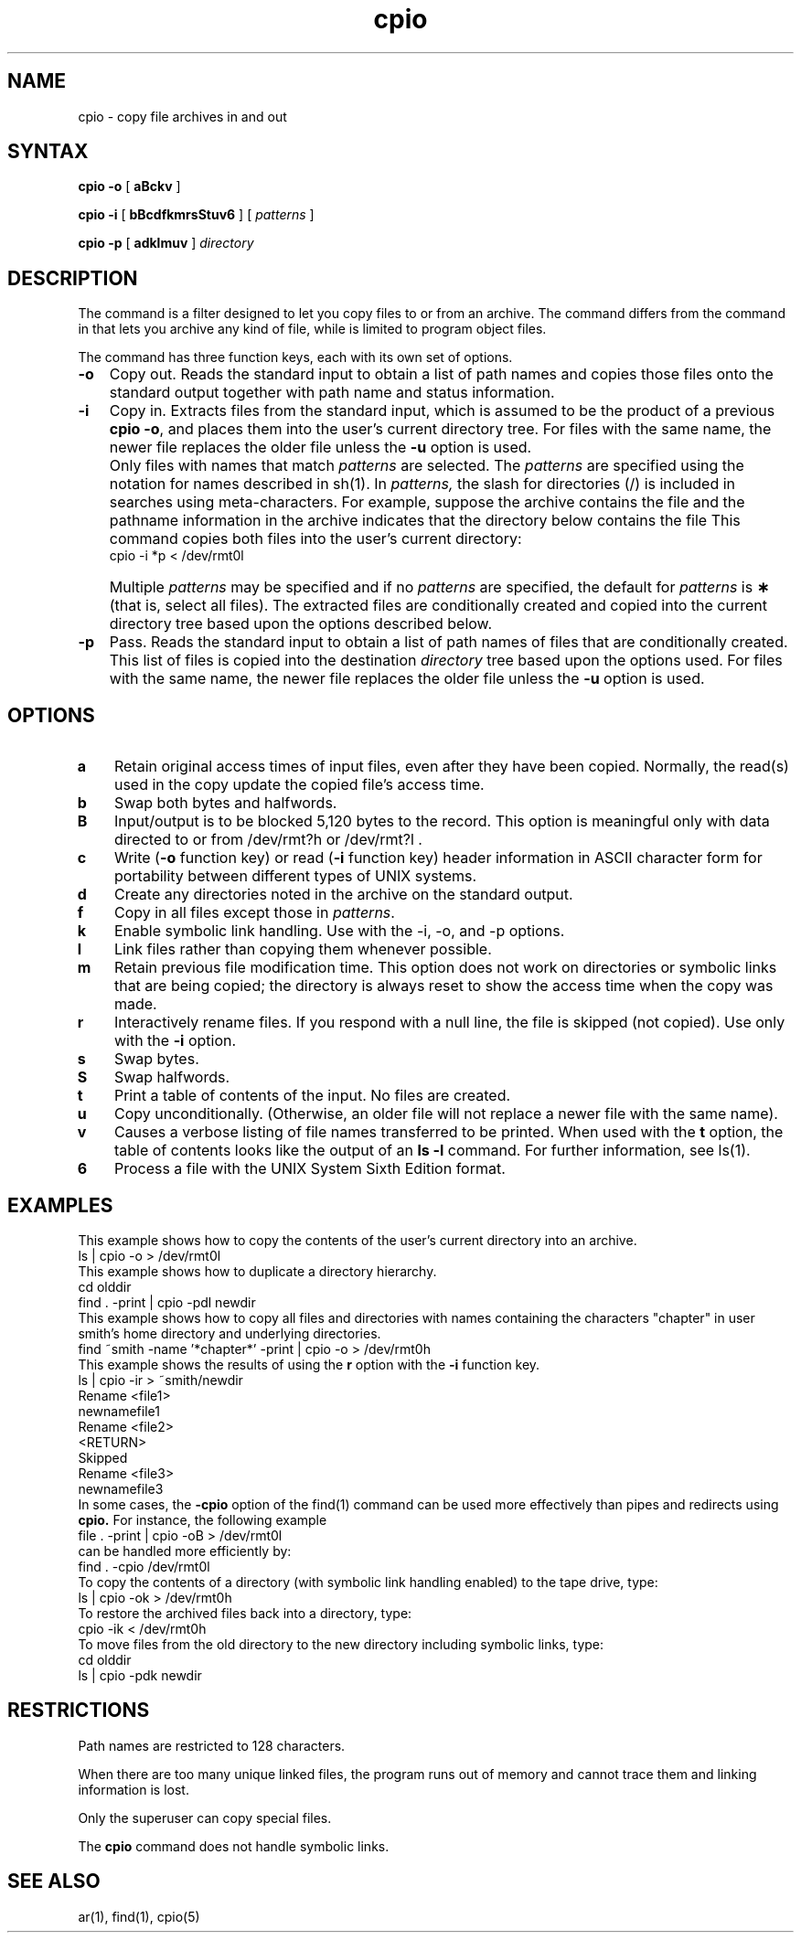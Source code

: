 .TH cpio 1
.SH NAME
cpio \- copy file archives in and out
.SH SYNTAX
.B cpio
.B \-o
[
.B aBckv
]
.PP
.B cpio
.B \-i
[
.B bBcdfkmrsStuv6
] [ 
.I patterns 
]
.PP
.B cpio
.B \-p
[
.B adklmuv
] 
.I directory
.SH DESCRIPTION
The 
.PN cpio
command is a filter designed to let you copy files to or from an
archive.  The
.PN cpio 
command
differs from the
.PN ar
command in that
.PN cpio
lets you archive any kind of file, while
.PN ar
is limited to program object files.
.PP
The 
.PN cpio
command has three function keys, each with its own set
of options.
.IP \fB\-o\fR 0.3i
Copy out.  Reads the standard input to obtain a list of path names
and copies those files onto the
standard output
together with path name and status information.
.PP
.IP \fB\-i\fR 0.3i
Copy in.
Extracts files from the
standard input,
which is assumed to be the product of a previous
.BR "cpio \-o" ,
and places them into the user's current directory tree.
For files with the same name, the newer file replaces
the older file unless the \fB\-u\fR option is used.
.IP "" 0.3i
Only files with names that match
.I patterns\^
are selected.
The
.I patterns\^
are specified using the notation for names described
in 
sh(1).
In
.I patterns,
the slash for directories (/) is included in searches using
meta-characters.
For example, suppose the archive contains the file
.PN filep 
and the pathname information in the archive indicates
that the directory below contains the file 
.PN file2p .
This command 
copies both files into the user's current directory:
.EX
cpio -i *p < /dev/rmt0l
.EE
.IP "" 0.3i
Multiple
.I patterns\^
may be specified and
if no
.I patterns\^
are specified, the default for
.I patterns\^
is
.BR \(**
(that is, select all files).
The extracted files are conditionally created and copied
into the current directory tree
based upon the options described below.
.IP \fB\-p\fR 0.3i
Pass.
Reads the standard input to obtain a list of path names
of files that are conditionally created.  This list of
files is copied 
into the destination
.I directory
tree based upon the options used.  For files with the
same name, the newer file replaces the older file unless
the \fB\-u\fR option is used.
.SH OPTIONS
.IP \fBa\fR 0.3i
Retain original access times of input files, even after
they have been copied.  Normally, the read(s) used in the
copy update the copied file's access time.
.IP \fBb\fR 0.3i
Swap both bytes and halfwords.
.IP \fBB\fR 0.3i
Input/output is to be blocked 5,120 bytes to the record.
This option is meaningful only with data directed to or from
/dev/rmt?h
or
/dev/rmt?l .
.IP \fBc\fR 0.3i
Write (\fB\-o\fR function key) or read (\fB\-i\fR function key)
header information in ASCII character form for portability
between different types of UNIX systems.
.IP \fBd\fR 0.3i
Create any directories noted in the archive
on the standard output.
.IP \fBf\fR 0.3i
Copy in all files except those in
.IR patterns .
.IP \fBk\fR 0.3i
Enable symbolic link handling.  Use with the \-i, \-o, and \-p options.
.IP \fBl\fR 0.3i
Link files rather than copying them whenever possible.
.IP \fBm\fR 0.3i
Retain previous file modification time.  This option does
not work on directories or symbolic links
that are being copied; the directory
is always reset to show the access time when the copy was made.
.IP \fBr\fR 0.3i
Interactively
rename
files.
If you respond with a null line, the
file is skipped (not copied).  Use only with the \fB\-i\fR
option.
.IP \fBs\fR 0.3i
Swap bytes.
.IP \fBS\fR 0.3i
Swap halfwords.
.IP \fBt\fR 0.3i
Print a
table of contents
of the input.
No files are created.
.IP \fBu\fR 0.3i
Copy
unconditionally.
(Otherwise, an older file will not replace a newer 
file with the same name).
.IP \fBv\fR 0.3i
Causes a verbose listing of file
names transferred to be printed.
When used with
the
.B t
option,
the table of contents looks like the output of an
.B ls\ \|\-l
command.  For further information,
see
ls(1).
.IP \fB6\fR 0.3i
Process a file with the 
UNIX
System
Sixth
Edition format.
.SH EXAMPLES
This example shows how to copy the contents of the user's
current directory
into an archive.
.EX
ls | cpio -o  > /dev/rmt0l
.EE
This example shows how to duplicate a directory hierarchy.
.EX
cd olddir
find . -print | cpio -pdl newdir
.EE
This example shows how to copy all files and directories
with names containing the characters "chapter" in user 
smith's
home directory and underlying directories.
.EX
find ~smith -name '*chapter*' -print | cpio -o > /dev/rmt0h
.EE
This example shows the results of using the \fBr\fR
option with the \fB\-i\fR function key.
.EX
ls | cpio -ir > ~smith/newdir
Rename <file1>
newnamefile1
Rename <file2>
<RETURN>
Skipped
Rename <file3>
newnamefile3
.EE
In some cases, the \fB\-cpio\fR option of the
find(1)
command can be used more effectively than pipes and
redirects using
.B cpio.  
For instance, the following example
.EX 
file . -print | cpio -oB > /dev/rmt0l
.EE
can be handled more efficiently by:
.EX
find . -cpio /dev/rmt0l
.EE
To copy the contents of a directory (with symbolic link handling
enabled) to the tape drive, type:
.EX
ls | cpio -ok > /dev/rmt0h
.EE
To restore the archived files back into a directory, type:
.EX
cpio -ik < /dev/rmt0h
.EE
To move files from the old directory to the new directory
including symbolic links, type:
.EX
cd olddir
ls | cpio -pdk newdir
.EE
.SH RESTRICTIONS
Path names are restricted to 128 characters.
.PP
When there are too many unique linked files,
the program runs out of
memory and cannot trace them
and linking information is lost.
.PP
Only the superuser can copy special files.
.PP
The
.B cpio
command does not handle symbolic links.
.SH SEE ALSO
ar(1), find(1), cpio(5)
